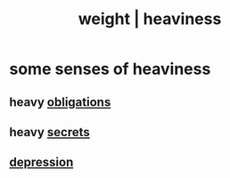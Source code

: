 :PROPERTIES:
:ID:       0d7a27cc-5912-4423-981c-c4c030098037
:ROAM_ALIASES: weight heaviness
:END:
#+title: weight | heaviness
* some senses of heaviness
** heavy [[id:a55842c2-536e-4581-b04b-026715e646d1][obligations]]
** heavy [[id:12fda009-a653-4cb3-a201-544d69190de6][secrets]]
** [[id:05d467c3-fffd-457a-af5c-099f49b4b179][depression]]
